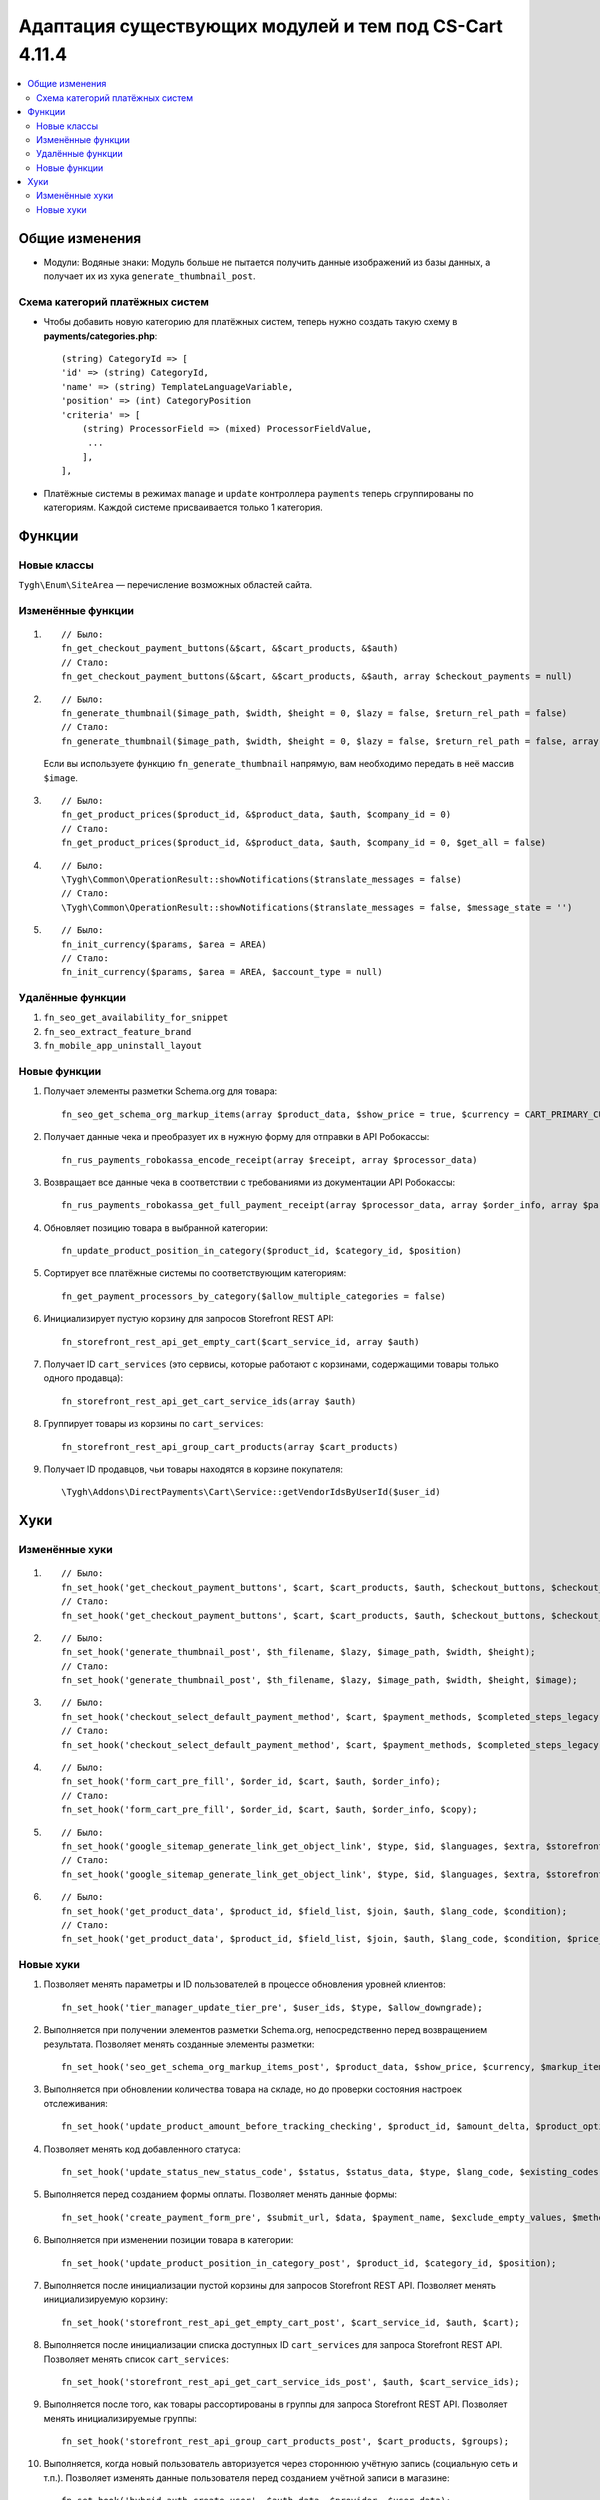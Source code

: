 *******************************************************
Адаптация существующих модулей и тем под CS-Cart 4.11.4
*******************************************************

.. contents::
     :local:
     :backlinks: none

===============
Общие изменения
===============

* Модули: Водяные знаки: Модуль больше не пытается получить данные изображений из базы данных, а получает их из хука ``generate_thumbnail_post``.

--------------------------------
Схема категорий платёжных систем
--------------------------------

* Чтобы добавить новую категорию для платёжных систем, теперь нужно создать такую схему в **payments/categories.php**::

    (string) CategoryId => [
    'id' => (string) CategoryId,
    'name' => (string) TemplateLanguageVariable,
    'position' => (int) CategoryPosition
    'criteria' => [
        (string) ProcessorField => (mixed) ProcessorFieldValue,
         ...
        ],
    ],
	
* Платёжные системы в режимах ``manage`` и ``update`` контроллера ``payments`` теперь сгруппированы по категориям. Каждой системе присваивается только 1 категория.

=======
Функции
=======

------------
Новые классы
------------

``Tygh\Enum\SiteArea`` — перечисление возможных областей сайта.

------------------
Изменённые функции
------------------

#.
    ::

       // Было:
       fn_get_checkout_payment_buttons(&$cart, &$cart_products, &$auth)
       // Стало:
       fn_get_checkout_payment_buttons(&$cart, &$cart_products, &$auth, array $checkout_payments = null)

#.
    ::
  
       // Было:
       fn_generate_thumbnail($image_path, $width, $height = 0, $lazy = false, $return_rel_path = false)
       // Стало:
       fn_generate_thumbnail($image_path, $width, $height = 0, $lazy = false, $return_rel_path = false, array $image = [])

    Если вы используете функцию  ``fn_generate_thumbnail`` напрямую, вам необходимо передать в неё массив  ``$image``.

#.
    ::
  
      // Было:
      fn_get_product_prices($product_id, &$product_data, $auth, $company_id = 0)
      // Стало:
      fn_get_product_prices($product_id, &$product_data, $auth, $company_id = 0, $get_all = false)

#.
    ::
  
      // Было:
      \Tygh\Common\OperationResult::showNotifications($translate_messages = false)
      // Стало:
      \Tygh\Common\OperationResult::showNotifications($translate_messages = false, $message_state = '')

#.
    ::
  
      // Было:
      fn_init_currency($params, $area = AREA)
      // Стало:
      fn_init_currency($params, $area = AREA, $account_type = null)
    
-----------------
Удалённые функции
-----------------

#. ``fn_seo_get_availability_for_snippet``
#. ``fn_seo_extract_feature_brand``
#. ``fn_mobile_app_uninstall_layout``

-------------
Новые функции
-------------

#. Получает элементы разметки Schema.org для товара::
     
    fn_seo_get_schema_org_markup_items(array $product_data, $show_price = true, $currency = CART_PRIMARY_CURRENCY)
	
#. Получает данные чека и преобразует их в нужную форму для отправки в API Робокассы::

     fn_rus_payments_robokassa_encode_receipt(array $receipt, array $processor_data)
	 
#. Возвращает все данные чека в соответствии с требованиями из документации API Робокассы::

     fn_rus_payments_robokassa_get_full_payment_receipt(array $processor_data, array $order_info, array $params = [])
	 
#. Обновляет позицию товара в выбранной категории::

     fn_update_product_position_in_category($product_id, $category_id, $position)
	 
#. Сортирует все платёжные системы по соответствующим категориям::

     fn_get_payment_processors_by_category($allow_multiple_categories = false)
	 
#. Инициализирует пустую корзину для запросов Storefront REST API::

     fn_storefront_rest_api_get_empty_cart($cart_service_id, array $auth)
	 
#. Получает ID ``cart_services`` (это сервисы, которые работают с корзинами, содержащими товары только одного продавца)::

     fn_storefront_rest_api_get_cart_service_ids(array $auth)
	 
#. Группирует товары из корзины по ``cart_services``::

     fn_storefront_rest_api_group_cart_products(array $cart_products)
	 
#. Получает ID продавцов, чьи товары находятся в корзине покупателя::

     \Tygh\Addons\DirectPayments\Cart\Service::getVendorIdsByUserId($user_id)

====
Хуки
====

---------------
Изменённые хуки
---------------

#.
    ::
  
      // Было:
      fn_set_hook('get_checkout_payment_buttons', $cart, $cart_products, $auth, $checkout_buttons, $checkout_payment_ids, $payment_id);
      // Стало:
      fn_set_hook('get_checkout_payment_buttons', $cart, $cart_products, $auth, $checkout_buttons, $checkout_payment_ids, $payment_id, $payment, $checkout_payments);

#.
    ::
  
      // Было:
      fn_set_hook('generate_thumbnail_post', $th_filename, $lazy, $image_path, $width, $height);
      // Стало:
      fn_set_hook('generate_thumbnail_post', $th_filename, $lazy, $image_path, $width, $height, $image);

#.
    ::
  
      // Было:
      fn_set_hook('checkout_select_default_payment_method', $cart, $payment_methods, $completed_steps_legacy);
      // Стало:
      fn_set_hook('checkout_select_default_payment_method', $cart, $payment_methods, $completed_steps_legacy, $auth);

#.
    ::
  
      // Было:
      fn_set_hook('form_cart_pre_fill', $order_id, $cart, $auth, $order_info);
      // Стало:
      fn_set_hook('form_cart_pre_fill', $order_id, $cart, $auth, $order_info, $copy);

#.
    ::
  
      // Было:
      fn_set_hook('google_sitemap_generate_link_get_object_link', $type, $id, $languages, $extra, $storefront_id);
      // Стало:
      fn_set_hook('google_sitemap_generate_link_get_object_link', $type, $id, $languages, $extra, $storefront_id, $link);

#.
    ::
  
      // Было:
      fn_set_hook('get_product_data', $product_id, $field_list, $join, $auth, $lang_code, $condition);
      // Стало:
      fn_set_hook('get_product_data', $product_id, $field_list, $join, $auth, $lang_code, $condition, $price_usergroup);

----------
Новые хуки
----------

#. Позволяет менять параметры и ID пользователей в процессе обновления уровней клиентов::

    fn_set_hook('tier_manager_update_tier_pre', $user_ids, $type, $allow_downgrade);

#. Выполняется при получении элементов разметки Schema.org, непосредственно перед возвращением результата. Позволяет менять созданные элементы разметки::

     fn_set_hook('seo_get_schema_org_markup_items_post', $product_data, $show_price, $currency, $markup_items);

#. Выполняется при обновлении количества товара на складе, но до проверки состояния настроек отслеживания::

     fn_set_hook('update_product_amount_before_tracking_checking', $product_id, $amount_delta, $product_options, $sign, $notify, $order_info);

#. Позволяет менять код добавленного статуса::

     fn_set_hook('update_status_new_status_code', $status, $status_data, $type, $lang_code, $existing_codes);

#. Выполняется перед созданием формы оплаты. Позволяет менять данные формы::

     fn_set_hook('create_payment_form_pre', $submit_url, $data, $payment_name, $exclude_empty_values, $method, $parse_url, $target, $connection_message);

#. Выполняется при изменении позиции товара в категории::

     fn_set_hook('update_product_position_in_category_post', $product_id, $category_id, $position);

#. Выполняется после инициализации пустой корзины для запросов Storefront REST API. Позволяет менять инициализируемую корзину::

     fn_set_hook('storefront_rest_api_get_empty_cart_post', $cart_service_id, $auth, $cart);

#. Выполняется после инициализации списка доступных ID ``cart_services`` для запроса Storefront REST API. Позволяет менять список ``cart_services``::

     fn_set_hook('storefront_rest_api_get_cart_service_ids_post', $auth, $cart_service_ids);

#. Выполняется после того, как товары рассортированы в группы для запроса Storefront REST API. Позволяет менять инициализируемые группы::

     fn_set_hook('storefront_rest_api_group_cart_products_post', $cart_products, $groups);

#. Выполняется, когда новый пользователь авторизуется через стороннюю учётную запись (социальную сеть и т.п.). Позволяет изменять данные пользователя перед созданием учётной записи в магазине::

     fn_set_hook('hybrid_auth_create_user', $auth_data, $provider, $user_data);